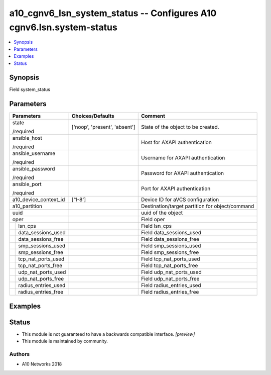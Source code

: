 .. _a10_cgnv6_lsn_system_status_module:


a10_cgnv6_lsn_system_status -- Configures A10 cgnv6.lsn.system-status
=====================================================================

.. contents::
   :local:
   :depth: 1


Synopsis
--------

Field system_status






Parameters
----------

+-------------------------+-------------------------------+-------------------------------------------------+
| Parameters              | Choices/Defaults              | Comment                                         |
|                         |                               |                                                 |
|                         |                               |                                                 |
+=========================+===============================+=================================================+
| state                   | ['noop', 'present', 'absent'] | State of the object to be created.              |
|                         |                               |                                                 |
| /required               |                               |                                                 |
+-------------------------+-------------------------------+-------------------------------------------------+
| ansible_host            |                               | Host for AXAPI authentication                   |
|                         |                               |                                                 |
| /required               |                               |                                                 |
+-------------------------+-------------------------------+-------------------------------------------------+
| ansible_username        |                               | Username for AXAPI authentication               |
|                         |                               |                                                 |
| /required               |                               |                                                 |
+-------------------------+-------------------------------+-------------------------------------------------+
| ansible_password        |                               | Password for AXAPI authentication               |
|                         |                               |                                                 |
| /required               |                               |                                                 |
+-------------------------+-------------------------------+-------------------------------------------------+
| ansible_port            |                               | Port for AXAPI authentication                   |
|                         |                               |                                                 |
| /required               |                               |                                                 |
+-------------------------+-------------------------------+-------------------------------------------------+
| a10_device_context_id   | ['1-8']                       | Device ID for aVCS configuration                |
|                         |                               |                                                 |
|                         |                               |                                                 |
+-------------------------+-------------------------------+-------------------------------------------------+
| a10_partition           |                               | Destination/target partition for object/command |
|                         |                               |                                                 |
|                         |                               |                                                 |
+-------------------------+-------------------------------+-------------------------------------------------+
| uuid                    |                               | uuid of the object                              |
|                         |                               |                                                 |
|                         |                               |                                                 |
+-------------------------+-------------------------------+-------------------------------------------------+
| oper                    |                               | Field oper                                      |
|                         |                               |                                                 |
|                         |                               |                                                 |
+---+---------------------+-------------------------------+-------------------------------------------------+
|   | lsn_cps             |                               | Field lsn_cps                                   |
|   |                     |                               |                                                 |
|   |                     |                               |                                                 |
+---+---------------------+-------------------------------+-------------------------------------------------+
|   | data_sessions_used  |                               | Field data_sessions_used                        |
|   |                     |                               |                                                 |
|   |                     |                               |                                                 |
+---+---------------------+-------------------------------+-------------------------------------------------+
|   | data_sessions_free  |                               | Field data_sessions_free                        |
|   |                     |                               |                                                 |
|   |                     |                               |                                                 |
+---+---------------------+-------------------------------+-------------------------------------------------+
|   | smp_sessions_used   |                               | Field smp_sessions_used                         |
|   |                     |                               |                                                 |
|   |                     |                               |                                                 |
+---+---------------------+-------------------------------+-------------------------------------------------+
|   | smp_sessions_free   |                               | Field smp_sessions_free                         |
|   |                     |                               |                                                 |
|   |                     |                               |                                                 |
+---+---------------------+-------------------------------+-------------------------------------------------+
|   | tcp_nat_ports_used  |                               | Field tcp_nat_ports_used                        |
|   |                     |                               |                                                 |
|   |                     |                               |                                                 |
+---+---------------------+-------------------------------+-------------------------------------------------+
|   | tcp_nat_ports_free  |                               | Field tcp_nat_ports_free                        |
|   |                     |                               |                                                 |
|   |                     |                               |                                                 |
+---+---------------------+-------------------------------+-------------------------------------------------+
|   | udp_nat_ports_used  |                               | Field udp_nat_ports_used                        |
|   |                     |                               |                                                 |
|   |                     |                               |                                                 |
+---+---------------------+-------------------------------+-------------------------------------------------+
|   | udp_nat_ports_free  |                               | Field udp_nat_ports_free                        |
|   |                     |                               |                                                 |
|   |                     |                               |                                                 |
+---+---------------------+-------------------------------+-------------------------------------------------+
|   | radius_entries_used |                               | Field radius_entries_used                       |
|   |                     |                               |                                                 |
|   |                     |                               |                                                 |
+---+---------------------+-------------------------------+-------------------------------------------------+
|   | radius_entries_free |                               | Field radius_entries_free                       |
|   |                     |                               |                                                 |
|   |                     |                               |                                                 |
+---+---------------------+-------------------------------+-------------------------------------------------+







Examples
--------

.. code-block:: yaml+jinja

    





Status
------




- This module is not guaranteed to have a backwards compatible interface. *[preview]*


- This module is maintained by community.



Authors
~~~~~~~

- A10 Networks 2018

